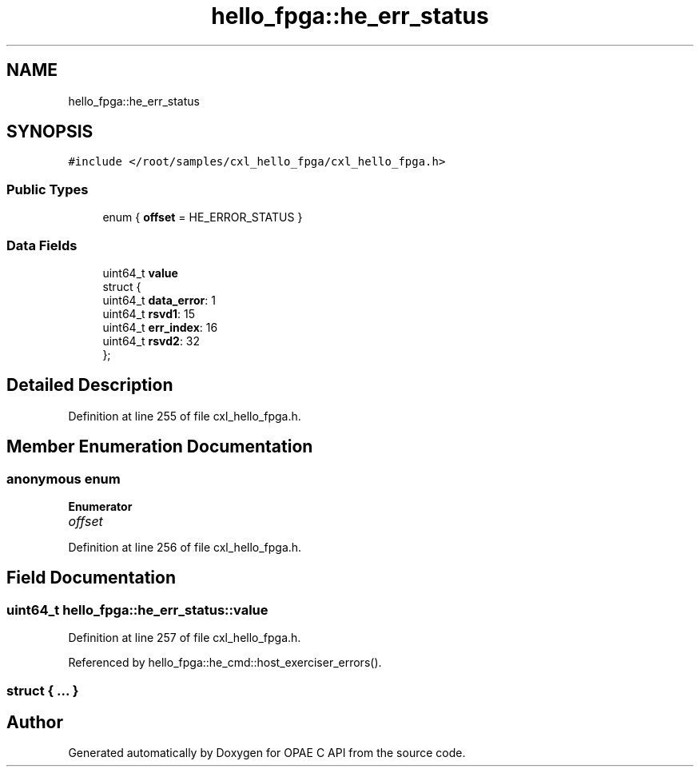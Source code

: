 .TH "hello_fpga::he_err_status" 3 "Fri Feb 23 2024" "Version -.." "OPAE C API" \" -*- nroff -*-
.ad l
.nh
.SH NAME
hello_fpga::he_err_status
.SH SYNOPSIS
.br
.PP
.PP
\fC#include </root/samples/cxl_hello_fpga/cxl_hello_fpga\&.h>\fP
.SS "Public Types"

.in +1c
.ti -1c
.RI "enum { \fBoffset\fP = HE_ERROR_STATUS }"
.br
.in -1c
.SS "Data Fields"

.in +1c
.ti -1c
.RI "uint64_t \fBvalue\fP"
.br
.ti -1c
.RI "struct {"
.br
.ti -1c
.RI "uint64_t \fBdata_error\fP: 1"
.br
.ti -1c
.RI "uint64_t \fBrsvd1\fP: 15"
.br
.ti -1c
.RI "uint64_t \fBerr_index\fP: 16"
.br
.ti -1c
.RI "uint64_t \fBrsvd2\fP: 32"
.br
.ti -1c
.RI "}; "
.br
.in -1c
.SH "Detailed Description"
.PP 
Definition at line 255 of file cxl_hello_fpga\&.h\&.
.SH "Member Enumeration Documentation"
.PP 
.SS "anonymous enum"

.PP
\fBEnumerator\fP
.in +1c
.TP
\fB\fIoffset \fP\fP
.PP
Definition at line 256 of file cxl_hello_fpga\&.h\&.
.SH "Field Documentation"
.PP 
.SS "uint64_t hello_fpga::he_err_status::value"

.PP
Definition at line 257 of file cxl_hello_fpga\&.h\&.
.PP
Referenced by hello_fpga::he_cmd::host_exerciser_errors()\&.
.SS "struct { \&.\&.\&. } "


.SH "Author"
.PP 
Generated automatically by Doxygen for OPAE C API from the source code\&.

